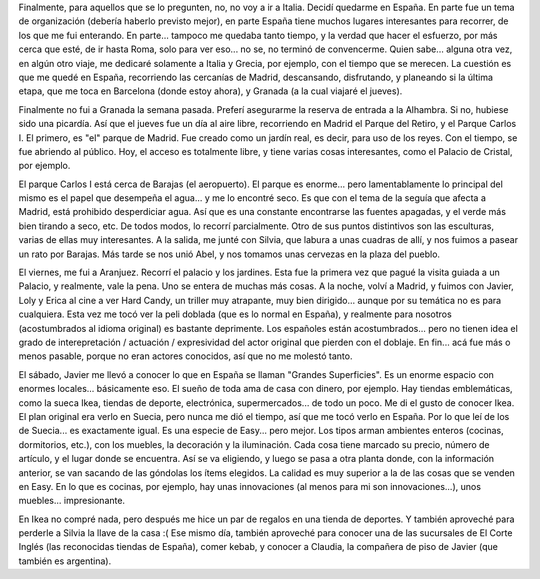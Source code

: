 .. title: Seguimos transmitiendo desde España
.. slug: seguimos_transmitiendo_desde_espaa
.. date: 2006-05-23 15:49:20 UTC-03:00
.. tags: aranjuez,españa,ikea,madrid,Viajes
.. category: 
.. link: 
.. description: 
.. type: text
.. author: cHagHi
.. from_wp: True

Finalmente, para aquellos que se lo pregunten, no, no voy a ir a Italia.
Decidí quedarme en España. En parte fue un tema de organización (debería
haberlo previsto mejor), en parte España tiene muchos lugares
interesantes para recorrer, de los que me fui enterando. En parte...
tampoco me quedaba tanto tiempo, y la verdad que hacer el esfuerzo, por
más cerca que esté, de ir hasta Roma, solo para ver eso... no se, no
terminó de convencerme. Quien sabe... alguna otra vez, en algún otro
viaje, me dedicaré solamente a Italia y Grecia, por ejemplo, con el
tiempo que se merecen. La cuestión es que me quedé en España,
recorriendo las cercanías de Madrid, descansando, disfrutando, y
planeando si la última etapa, que me toca en Barcelona (donde estoy
ahora), y Granada (a la cual viajaré el jueves).

Finalmente no fui a Granada la semana pasada. Preferí asegurarme la
reserva de entrada a la Alhambra. Si no, hubiese sido una picardía. Así
que el jueves fue un día al aire libre, recorriendo en Madrid el Parque
del Retiro, y el Parque Carlos I. El primero, es "el" parque de Madrid.
Fue creado como un jardín real, es decir, para uso de los reyes. Con el
tiempo, se fue abriendo al público. Hoy, el acceso es totalmente libre,
y tiene varias cosas interesantes, como el Palacio de Cristal, por
ejemplo.

El parque Carlos I está cerca de Barajas (el aeropuerto). El parque es
enorme... pero lamentablamente lo principal del mismo es el papel que
desempeña el agua... y me lo encontré seco. Es que con el tema de la
seguía que afecta a Madrid, está prohibido desperdiciar agua. Así que es
una constante encontrarse las fuentes apagadas, y el verde más bien
tirando a seco, etc. De todos modos, lo recorrí parcialmente. Otro de
sus puntos distintivos son las esculturas, varias de ellas muy
interesantes. A la salida, me junté con Silvia, que labura a unas
cuadras de allí, y nos fuimos a pasear un rato por Barajas. Más tarde se
nos unió Abel, y nos tomamos unas cervezas en la plaza del pueblo.

El viernes, me fui a Aranjuez. Recorrí el palacio y los jardines. Esta
fue la primera vez que pagué la visita guiada a un Palacio, y realmente,
vale la pena. Uno se entera de muchas más cosas. A la noche, volví a
Madrid, y fuimos con Javier, Loly y Erica al cine a ver Hard Candy, un
triller muy atrapante, muy bien dirigido... aunque por su temática no es
para cualquiera. Esta vez me tocó ver la peli doblada (que es lo normal
en España), y realmente para nosotros (acostumbrados al idioma original)
es bastante deprimente. Los españoles están acostumbrados... pero no
tienen idea el grado de interepretación / actuación / expresividad del
actor original que pierden con el doblaje. En fin... acá fue más o menos
pasable, porque no eran actores conocidos, así que no me molestó tanto.

El sábado, Javier me llevó a conocer lo que en España se llaman "Grandes
Superficies". Es un enorme espacio con enormes locales... básicamente
eso. El sueño de toda ama de casa con dinero, por ejemplo. Hay tiendas
emblemáticas, como la sueca Ikea, tiendas de deporte, electrónica,
supermercados... de todo un poco. Me di el gusto de conocer Ikea. El
plan original era verlo en Suecia, pero nunca me dió el tiempo, así que
me tocó verlo en España. Por lo que leí de los de Suecia... es
exactamente igual. Es una especie de Easy... pero mejor. Los tipos arman
ambientes enteros (cocinas, dormitorios, etc.), con los muebles, la
decoración y la iluminación. Cada cosa tiene marcado su precio, número
de artículo, y el lugar donde se encuentra. Así se va eligiendo, y luego
se pasa a otra planta donde, con la información anterior, se van sacando
de las góndolas los ítems elegidos. La calidad es muy superior a la de
las cosas que se venden en Easy. En lo que es cocinas, por ejemplo, hay
unas innovaciones (al menos para mi son innovaciones...), unos
muebles... impresionante.

En Ikea no compré nada, pero después me hice un par de regalos en una
tienda de deportes. Y también aproveché para perderle a Silvia la llave
de la casa :( Ese mismo día, también aproveché para conocer una de las
sucursales de El Corte Inglés (las reconocidas tiendas de España), comer
kebab, y conocer a Claudia, la compañera de piso de Javier (que también
es argentina).
